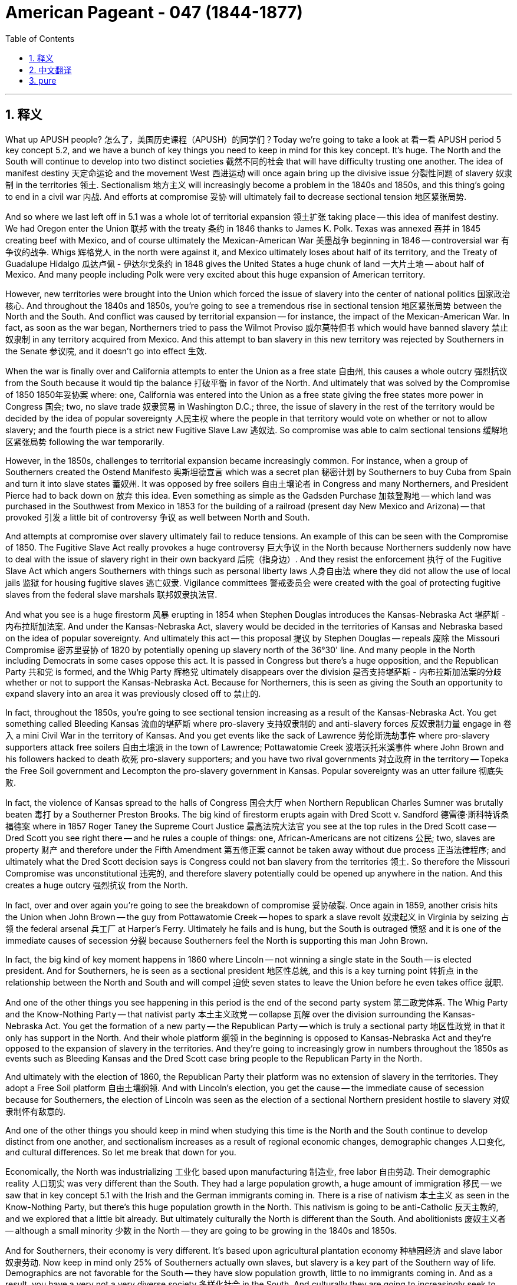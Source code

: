 
= American Pageant - 047 (1844-1877)
:toc: left
:toclevels: 3
:sectnums:
:stylesheet: ../../../myAdocCss.css

'''

== 释义

What up APUSH people? 怎么了，美国历史课程（APUSH）的同学们？Today we're going to take a look at 看一看 APUSH period 5 key concept 5.2, and we have a bunch of key things you need to keep in mind for this key concept. It's huge. The North and the South will continue to develop into two distinct societies 截然不同的社会 that will have difficulty trusting one another. The idea of manifest destiny 天定命运论 and the movement West 西进运动 will once again bring up the divisive issue 分裂性问题 of slavery 奴隶制 in the territories 领土. Sectionalism 地方主义 will increasingly become a problem in the 1840s and 1850s, and this thing's going to end in a civil war 内战. And efforts at compromise 妥协 will ultimately fail to decrease sectional tension 地区紧张局势.

And so where we last left off in 5.1 was a whole lot of territorial expansion 领土扩张 taking place -- this idea of manifest destiny. We had Oregon enter the Union 联邦 with the treaty 条约 in 1846 thanks to James K. Polk. Texas was annexed 吞并 in 1845 creating beef with Mexico, and of course ultimately the Mexican-American War 美墨战争 beginning in 1846 -- controversial war 有争议的战争. Whigs 辉格党人 in the north were against it, and Mexico ultimately loses about half of its territory, and the Treaty of Guadalupe Hidalgo 瓜达卢佩 - 伊达尔戈条约 in 1848 gives the United States a huge chunk of land 一大片土地 -- about half of Mexico. And many people including Polk were very excited about this huge expansion of American territory.

However, new territories were brought into the Union which forced the issue of slavery into the center of national politics 国家政治核心. And throughout the 1840s and 1850s, you're going to see a tremendous rise in sectional tension 地区紧张局势 between the North and the South. And conflict was caused by territorial expansion -- for instance, the impact of the Mexican-American War. In fact, as soon as the war began, Northerners tried to pass the Wilmot Proviso 威尔莫特但书 which would have banned slavery 禁止奴隶制 in any territory acquired from Mexico. And this attempt to ban slavery in this new territory was rejected by Southerners in the Senate 参议院, and it doesn't go into effect 生效.

When the war is finally over and California attempts to enter the Union as a free state 自由州, this causes a whole outcry 强烈抗议 from the South because it would tip the balance 打破平衡 in favor of the North. And ultimately that was solved by the Compromise of 1850 1850年妥协案 where: one, California was entered into the Union as a free state giving the free states more power in Congress 国会; two, no slave trade 奴隶贸易 in Washington D.C.; three, the issue of slavery in the rest of the territory would be decided by the idea of popular sovereignty 人民主权 where the people in that territory would vote on whether or not to allow slavery; and the fourth piece is a strict new Fugitive Slave Law 逃奴法. So compromise was able to calm sectional tensions 缓解地区紧张局势 following the war temporarily.

However, in the 1850s, challenges to territorial expansion became increasingly common. For instance, when a group of Southerners created the Ostend Manifesto 奥斯坦德宣言 which was a secret plan 秘密计划 by Southerners to buy Cuba from Spain and turn it into slave states 蓄奴州. It was opposed by free soilers 自由土壤论者 in Congress and many Northerners, and President Pierce had to back down on 放弃 this idea. Even something as simple as the Gadsden Purchase 加兹登购地 -- which land was purchased in the Southwest from Mexico in 1853 for the building of a railroad (present day New Mexico and Arizona) -- that provoked 引发 a little bit of controversy 争议 as well between North and South.

And attempts at compromise over slavery ultimately fail to reduce tensions. An example of this can be seen with the Compromise of 1850. The Fugitive Slave Act really provokes a huge controversy 巨大争议 in the North because Northerners suddenly now have to deal with the issue of slavery right in their own backyard 后院（指身边）. And they resist the enforcement 执行 of the Fugitive Slave Act which angers Southerners with things such as personal liberty laws 人身自由法 where they did not allow the use of local jails 监狱 for housing fugitive slaves 逃亡奴隶. Vigilance committees 警戒委员会 were created with the goal of protecting fugitive slaves from the federal slave marshals 联邦奴隶执法官.

And what you see is a huge firestorm 风暴 erupting in 1854 when Stephen Douglas introduces the Kansas-Nebraska Act 堪萨斯 - 内布拉斯加法案. And under the Kansas-Nebraska Act, slavery would be decided in the territories of Kansas and Nebraska based on the idea of popular sovereignty. And ultimately this act -- this proposal 提议 by Stephen Douglas -- repeals 废除 the Missouri Compromise 密苏里妥协 of 1820 by potentially opening up slavery north of the 36°30' line. And many people in the North including Democrats in some cases oppose this act. It is passed in Congress but there's a huge opposition, and the Republican Party 共和党 is formed, and the Whig Party 辉格党 ultimately disappears over the division 是否支持堪萨斯 - 内布拉斯加法案的分歧 whether or not to support the Kansas-Nebraska Act. Because for Northerners, this is seen as giving the South an opportunity to expand slavery into an area it was previously closed off to 禁止的.

In fact, throughout the 1850s, you're going to see sectional tension increasing as a result of the Kansas-Nebraska Act. You get something called Bleeding Kansas 流血的堪萨斯 where pro-slavery 支持奴隶制的 and anti-slavery forces 反奴隶制力量 engage in 卷入 a mini Civil War in the territory of Kansas. And you get events like the sack of Lawrence 劳伦斯洗劫事件 where pro-slavery supporters attack free soilers 自由土壤派 in the town of Lawrence; Pottawatomie Creek 波塔沃托米溪事件 where John Brown and his followers hacked to death 砍死 pro-slavery supporters; and you have two rival governments 对立政府 in the territory -- Topeka the Free Soil government and Lecompton the pro-slavery government in Kansas. Popular sovereignty was an utter failure 彻底失败.

In fact, the violence of Kansas spread to the halls of Congress 国会大厅 when Northern Republican Charles Sumner was brutally beaten 毒打 by a Southerner Preston Brooks. The big kind of firestorm erupts again with Dred Scott v. Sandford 德雷德·斯科特诉桑福德案 where in 1857 Roger Taney the Supreme Court Justice 最高法院大法官 you see at the top rules in the Dred Scott case -- Dred Scott you see right there -- and he rules a couple of things: one, African-Americans are not citizens 公民; two, slaves are property 财产 and therefore under the Fifth Amendment 第五修正案 cannot be taken away without due process 正当法律程序; and ultimately what the Dred Scott decision says is Congress could not ban slavery from the territories 领土. So therefore the Missouri Compromise was unconstitutional 违宪的, and therefore slavery potentially could be opened up anywhere in the nation. And this creates a huge outcry 强烈抗议 from the North.

In fact, over and over again you're going to see the breakdown of compromise 妥协破裂. Once again in 1859, another crisis hits the Union when John Brown -- the guy from Pottawatomie Creek -- hopes to spark a slave revolt 奴隶起义 in Virginia by seizing 占领 the federal arsenal 兵工厂 at Harper's Ferry. Ultimately he fails and is hung, but the South is outraged 愤怒 and it is one of the immediate causes of secession 分裂 because Southerners feel the North is supporting this man John Brown.

In fact, the big kind of key moment happens in 1860 where Lincoln -- not winning a single state in the South -- is elected president. And for Southerners, he is seen as a sectional president 地区性总统, and this is a key turning point 转折点 in the relationship between the North and South and will compel 迫使 seven states to leave the Union before he even takes office 就职.

And one of the other things you see happening in this period is the end of the second party system 第二政党体系. The Whig Party and the Know-Nothing Party -- that nativist party 本土主义政党 -- collapse 瓦解 over the division surrounding the Kansas-Nebraska Act. You get the formation of a new party -- the Republican Party -- which is truly a sectional party 地区性政党 in that it only has support in the North. And their whole platform 纲领 in the beginning is opposed to Kansas-Nebraska Act and they're opposed to the expansion of slavery in the territories. And they're going to increasingly grow in numbers throughout the 1850s as events such as Bleeding Kansas and the Dred Scott case bring people to the Republican Party in the North.

And ultimately with the election of 1860, the Republican Party their platform was no extension of slavery in the territories. They adopt a Free Soil platform 自由土壤纲领. And with Lincoln's election, you get the cause -- the immediate cause of secession because for Southerners, the election of Lincoln was seen as the election of a sectional Northern president hostile to slavery 对奴隶制怀有敌意的.

And one of the other things you should keep in mind when studying this time is the North and the South continue to develop distinct from one another, and sectionalism increases as a result of regional economic changes, demographic changes 人口变化, and cultural differences. So let me break that down for you.

Economically, the North was industrializing 工业化 based upon manufacturing 制造业, free labor 自由劳动. Their demographic reality 人口现实 was very different than the South. They had a large population growth, a huge amount of immigration 移民 -- we saw that in key concept 5.1 with the Irish and the German immigrants coming in. There is a rise of nativism 本土主义 as seen in the Know-Nothing Party, but there's this huge population growth in the North. This nativism is going to be anti-Catholic 反天主教的, and we explored that a little bit already. But ultimately culturally the North is different than the South. And abolitionists 废奴主义者 -- although a small minority 少数 in the North -- they are going to be growing in the 1840s and 1850s.

And for Southerners, their economy is very different. It's based upon agricultural plantation economy 种植园经济 and slave labor 奴隶劳动. Now keep in mind only 25% of Southerners actually own slaves, but slavery is a key part of the Southern way of life. Demographics are not favorable for the South -- they have slow population growth, little to no immigrants coming in. And as a result, you have a very not a very diverse society 多样化社会 in the South. And culturally they are going to increasingly seek to defend the institution of slavery 奴隶制 and the Southern way of life. And you see that over and over again especially in the 1830s and 1840s where Southerners are increasingly defending slavery as a positive good 有益之事.

Two great examples of this is George Fitzhugh and John C. Calhoun who are really kind of the developers of a pro-slavery argument 支持奴隶制的论点. And they talk about slaves as family -- as members of the family -- as opposed to you see in the political cartoon what happens to the poor workers in the North -- they get carted off to 被送往 the poor house 济贫院 while slaves are cared for as a member of the family. They talk about slavery as better than wage slavery 工资奴隶制 in the North, and they talk about this kind of idea that slaves are civilized -- it is civilizing inferior people 使低等人文明化. And this is the kind of core part of their argument to justify 证明……合理 the institution of slavery.

You also see racial stereotyping 种族刻板印象 famously in the minstrel shows  minstrel表演 where very often white actors would paint themselves in blackface 涂黑脸 and act in very stereotypical racist ways. The kind of issue of slavery you can really see how controversial it was and how they tried to avoid it with the gag resolution 禁言决议 which you know from 1836 to 1844 there was a ban on anti-slavery petitions 请愿书 being discussed in Congress. And eventually it will be overturned 推翻 in 1844 by John Quincy Adams.

However, tensions with the Union will mount 加剧. There is an emphasis amongst Southerners especially of states' rights 州权 and this idea of nullification 否决权 where states could void 废除 or nullify a federal law 联邦法律. And this was not unique necessarily to the South, but it became increasingly discussed. We saw this during the Kentucky and Virginia Resolutions 肯塔基和弗吉尼亚决议 in 1798 where Jefferson and Madison said that they could ignore the Alien and Sedition Acts 客籍法和煽动叛乱法. We saw this in 1828 with the Tariff of Abominations 可憎关税 when South Carolina sought to nullify the tariff. And if you click that you can learn a little bit more about that crisis.

But what happens is the Southerners in the 1840s and 1850s are talking about states' rights, secession 分裂, and nullification more and more frequently. In the North, there is a growing abolitionist movement that you should be aware about and know their different tactics 策略 and strategies. Even though that's the case, in the 1840s and 1850s abolitionists remained a minority in the North. Lincoln himself was not an abolitionist, and he was against the extension of slavery in the territories. Although it is a minority movement, it's becoming an increasingly vocal 直言不讳的 and visible in the '40s and '50s.

You get individuals like William Lloyd Garrison -- one of the founders of the American Anti-Slavery Society 美国反奴隶制协会 in 1833 which calls for immediate uncompensated emancipation 立即无偿解放 and publishes anti-slavery newsletters such as The Liberator 《解放者》. Uncle Tom's Cabin 《汤姆叔叔的小屋》 is a hugely important piece of work by Harriet Beecher Stowe in 1852, and it has a huge role in increasing support for the abolitionist movement in the North. The Underground Railroad 地下铁路 continues to operate helping slaves escape to the North -- the most famous kind of person in this movement Harriet Tubman. But you also get calls for violence, and you get in some rare cases very few examples of actual outbreaks of violence 暴力事件.

David Walker famously in 1829 had the Appeal to the Colored Citizens of the World 《向世界有色公民的呼吁》 where he called for a violent uprising 暴力起义 to end slavery. Nat Turner's Rebellion 纳特·特纳起义 in 1831 was the only rebellion that actually led to the death of white people in Virginia. And as a result, you have this huge crackdown 镇压 on the movement of African-Americans throughout the South. And of course, you have John Brown's raid 突袭 in 1859 which strikes a huge amount of fear 恐惧 in the minds of Southerners, and they perceive 认为 John Brown as supported by Northerners -- sent by Northerners to undo 破坏 their Southern institution of slavery.

And a big idea is to understand how the North and the South increasingly distrusted one another. And we've already kind of covered these topics, but it's worth reviewing. For instance, the Northern distrust 不信任 of the South can be seen in the Fugitive Slave Act -- they didn't like these federal marshals running through the North looking for runaway slaves 逃亡奴隶. Uncle Tom's Cabin provoked a huge anti-slavery sentiment 情绪 amongst Northerners who normally never thought about the issue. The events of the Kansas-Nebraska Act and the repeal of previous compromise 废除先前的妥协 in the Missouri Compromise caused a lot of distrust amongst Northerners towards the South. The fraudulent government 虚假政府 of Lecompton where they were seeing pro-slavery people from Missouri crossing the border -- that caused distrust. The Ostend Manifesto where it seemed like Southerners were seeking new territory even abroad 海外 to expand their slavocracy 奴隶ocracy（指奴隶制政权） as they called it. The events of Bleeding Sumner where Sumner had beat one of the Northern representatives Charles Sumner. And Dred Scott where a predominantly Southern court 以南方为主的法院 made a decision with huge consequences 后果 about Congress's ability or inability to ban slavery anywhere.

For Southerners, they also had a distrust of the North. For them, they felt the North was attacking their Southern way of life. They saw the Wilmot Proviso as an attempt to try to chip away at 削弱 slavery in any territory that they had won in the Mexican-American War. The Northern resistance to the Fugitive Slave Act was seen as Northern hostility 敌意 to the Southern way of life. The growth of the abolitionist movement threatened Southerners -- even though it remained a minority movement, they reacted to it with their own defense of slavery. And the perceived Northern support for people like John Brown and the events at Harper's Ferry. And ultimately the election in 1860 of a sectional Republican Party candidate Lincoln on a Free Soil platform are all going to create the conditions where compromise was no longer possible and trust was at an all-time low 史上最低.

In key concept 5.3, we're going to take a look at the Civil War which will begin shortly after Lincoln's election. And if you click that pink hat, you will be sent to that video as soon as we put it up. And as always, thanks for watching. Subscribe to Joe's Productions if you haven't done so. Tell your friends, tell your teacher, tell your grandma, your grandpa, your cousin, and keep watching more videos -- we always are making them. And please keep on hitting that like button. Till next time, peace!


'''


== 中文翻译

大家好，APUSH的同学们！今天我们来看一下APUSH第五时期的关键概念5.2，关于这个关键概念，我们需要记住很多关键点。它非常重要。北方和南方将继续发展成为两个截然不同的社会，它们之间将难以相互信任。昭昭天命的思想和西进运动将再次引发在领土问题上具有分裂性的奴隶制问题。地区主义在1840年代和1850年代将日益成为一个问题，最终将导致内战。而旨在减少地区紧张的妥协努力最终将失败。

我们在5.1的最后看到的是大量的领土扩张——昭昭天命的思想。由于詹姆斯·K·波尔克的努力，俄勒冈在1846年通过条约加入了联邦。德克萨斯于1845年被吞并，导致与墨西哥关系紧张，当然最终导致了1846年开始的美墨战争——一场备受争议的战争。北方的辉格党反对这场战争，而墨西哥最终失去了大约一半的领土，《瓜达卢佩-伊达尔戈条约》在1848年给予了美国一大块土地——大约是墨西哥的一半。包括波尔克在内的许多人对美国领土的巨大扩张感到非常兴奋。

然而，新的领土被纳入联邦，这迫使奴隶制问题成为国家政治的中心。在整个1840年代和1850年代，你们将看到北方和南方之间的地区紧张局势急剧加剧。冲突是由领土扩张引起的——例如，美墨战争的影响。事实上，战争一开始，北方人就试图通过《威尔莫特但书》，该但书将禁止在从墨西哥获得的任何领土上实行奴隶制。而这项禁止在新领土上实行奴隶制的企图遭到了参议院南方人的反对，并没有生效。

当战争最终结束，加利福尼亚试图以自由州身份加入联邦时，这在南方引起了轩然大波，因为它将打破南北方的力量平衡，使北方占据优势。最终，这个问题通过1850年妥协案解决，其中：第一，加利福尼亚州以自由州身份加入联邦，使自由州在国会中拥有更大的权力；第二，在华盛顿特区禁止奴隶贸易；第三，其余领土的奴隶制问题将通过人民主权原则决定，即该领土的人民将投票决定是否允许奴隶制；第四部分是一项严格的新《逃亡奴隶法》。因此，妥协暂时平息了战后地区的紧张局势。

然而，在1850年代，对领土扩张的挑战变得越来越普遍。例如，一群南方人炮制了《奥斯坦德宣言》，这是南方人从西班牙购买古巴并将其变成蓄奴州的秘密计划。它遭到了国会自由土壤派和许多北方人的反对，皮尔斯总统不得不放弃这个想法。即使是像加兹登购地这样简单的事情——1853年从墨西哥购买西南部土地用于修建铁路（今天的美国新墨西哥州和亚利桑那州）——也在南北方之间引发了一些争议。

而旨在就奴隶制问题达成的妥协最终未能缓解紧张局势。这方面的一个例子可以在1850年妥协案中看到。《逃亡奴隶法》在北方引起了巨大的争议，因为北方人突然不得不处理自己后院的奴隶制问题。他们抵制《逃亡奴隶法》的执行，这激怒了南方人，例如他们通过了个人自由法，不允许使用当地监狱关押逃亡奴隶。成立了警戒委员会，其目的是保护逃亡奴隶免受联邦奴隶法警的侵害。

你们看到，1854年，当斯蒂芬·道格拉斯提出《堪萨斯-内布拉斯加法案》时，一场巨大的风暴爆发了。根据《堪萨斯-内布拉斯加法案》，堪萨斯州和内布拉斯加州的奴隶制问题将基于人民主权原则决定。最终，这项法案——斯蒂芬·道格拉斯的这项提议——通过可能在北纬36°30′线以北开放奴隶制，废除了1820年的《密苏里妥协案》。北方许多人，包括一些民主党人，都反对这项法案。它在国会获得通过，但存在巨大的反对意见，共和党成立了，而辉格党最终因是否支持《堪萨斯-内布拉斯加法案》的分歧而消失。因为北方人认为，这为南方提供了一个将奴隶制扩张到以前被禁止的地区的机会。

事实上，在整个1850年代，由于《堪萨斯-内布拉斯加法案》，你们将看到地区紧张局势加剧。出现了所谓的“流血的堪萨斯”，支持奴隶制和反对奴隶制的势力在堪萨斯地区进行了一场小型内战。你们看到了劳伦斯城被劫掠等事件，支持奴隶制的人袭击了劳伦斯镇的自由土壤派；波塔瓦托米溪事件，约翰·布朗和他的追随者用刀砍死了支持奴隶制的人；该地区存在两个对立的政府——托皮卡的自由土壤政府和利康普顿的支持奴隶制政府。人民主权彻底失败了。

事实上，堪萨斯的暴力蔓延到了国会大厦，北方共和党人查尔斯·萨姆纳遭到南方人普雷斯顿·布鲁克斯的残酷殴打。另一场巨大的风暴在《德雷德·斯科特诉桑福德案》中再次爆发，1857年，你们在上面看到的最高法院大法官罗杰·托尼在德雷德·斯科特案中做出裁决——你们在那里看到了德雷德·斯科特——他裁决了几件事：第一，非裔美国人不是公民；第二，奴隶是财产，因此根据第五修正案，未经正当程序不得剥夺；最终，《德雷德·斯科特判决》表明国会不能禁止在各领土上实行奴隶制。因此，《密苏里妥协案》违宪，因此奴隶制有可能在全国任何地方开放。这在北方引起了轩然大波。

事实上，你们将一次又一次地看到妥协的破裂。1859年，另一场危机再次冲击联邦，约翰·布朗——波塔瓦托米溪事件的那个人——希望通过占领弗吉尼亚州哈珀斯费里的联邦军械库来引发奴隶起义。最终他失败并被绞死，但南方对此感到愤怒，这是导致脱离联邦的直接原因之一，因为南方人认为北方支持约翰·布朗这个人。

事实上，关键时刻发生在1860年，林肯——在南方没有赢得任何一个州——当选总统。对于南方人来说，他被视为一位地区性的总统，这是南北关系的一个关键转折点，并将迫使七个州在他上任之前脱离联邦。

你们在此期间看到的另一件事是第二政党制度的终结。辉格党和一无所知党——那个本土主义政党——因围绕《堪萨斯-内布拉斯加法案》的分歧而瓦解。一个新的政党——共和党——成立了，这确实是一个地区性政党，因为它只在北方有支持。他们最初的整个纲领都反对《堪萨斯-内布拉斯加法案》，并且反对在各领土上扩张奴隶制。随着“流血的堪萨斯”和《德雷德·斯科特案》等事件将北方的人们带入共和党，他们在1850年代的人数将不断增加。

最终，在1860年的选举中，共和党的纲领是不在各领土上扩张奴隶制。他们采纳了自由土壤纲领。随着林肯的当选，你们看到了分裂的原因——直接原因，因为对于南方人来说，林肯的当选被视为一个对奴隶制怀有敌意的北方地区性总统的当选。

在研究这段时期时，你们还应该记住，北方和南方继续彼此独立发展，地区主义因地区经济变化、人口变化和文化差异而加剧。让我为你们分解一下。

在经济上，北方以制造业和自由劳动力为基础进行工业化。他们的人口现实与南方截然不同。他们的人口增长迅速，移民数量巨大——我们在关键概念5.1中看到了这一点，爱尔兰和德国移民涌入。正如一无所知党所反映的那样，本土主义兴起，但北方的人口增长巨大。这种本土主义将是反天主教的，我们已经对此进行了一些探讨。但最终，北方在文化上与南方不同。废奴主义者——尽管在北方是少数派——但在1840年代和1850年代，他们的人数将不断增长。

对于南方人来说，他们的经济截然不同。它建立在农业种植园经济和奴隶劳动的基础上。记住，只有25%的南方人实际拥有奴隶，但奴隶制是南方生活方式的关键组成部分。南方的人口结构不利——他们的人口增长缓慢，几乎没有移民涌入。结果，你们在南方看到了一个非常不那么多样化的社会。在文化上，他们将越来越寻求捍卫奴隶制和南方生活方式。你们一次又一次地看到这一点，尤其是在1830年代和1840年代，南方人越来越将奴隶制辩护为一种积极的善。

乔治·菲茨休和约翰·C·卡尔霍恩是这方面的两个很好的例子，他们实际上是亲奴隶制论点的奠基人。他们将奴隶视为家庭成员——家庭的一份子——而不是像你们在政治漫画中看到的那样，北方可怜的工人会发生什么——他们被送进了贫民习，而奴隶则作为家庭成员受到照顾。他们认为奴隶制比北方的工资奴隶制更好，他们谈到这种奴隶使低等人文明化的思想——它使低等人文明化。这是他们为奴隶制辩护的核心论点。

你们还在滑稽剧表演中看到了著名的种族刻板印象，白人演员经常涂黑脸，以非常刻板的种族主义方式表演。你们可以真正看到奴隶制问题有多么具有争议性，以及他们如何试图通过“禁言议案”来避免讨论它，你们知道，从1836年到1844年，国会禁止讨论反奴隶制请愿书。最终，它将于1844年被约翰·昆西·亚当斯推翻。

然而，与联邦的紧张关系将加剧。南方人尤其强调州权和废止权的思想，即各州可以否决或废除联邦法律。这并非南方独有，但讨论得越来越频繁。我们在1798年的《肯塔基和弗吉尼亚决议》中看到了这一点，杰斐逊和麦迪逊在其中表示他们可以无视《外国人与煽动叛乱法案》。我们在1828年“可憎关税”中看到了这一点，当时南卡罗来纳州试图废止该关税。如果你们点击那里，可以更多地了解那场危机。

但发生的情况是，1840年代和1850年代的南方人越来越频繁地谈论州权、脱离联邦和废止权。在北方，存在着日益壮大的废奴运动，你们应该了解并知道他们不同的策略。尽管如此，在1840年代和1850年代，废奴主义者在北方仍然是少数派。林肯本人不是废奴主义者，他反对在各领土上扩张奴隶制。尽管这是一个少数派运动，但在1840年代和1850年代，它变得越来越直言不讳和引人注目。

你们看到了像威廉·劳埃德·加里森这样的人——他是1833年美国反奴隶制协会的创始人之一，该协会呼吁立即无偿解放奴隶，并出版反奴隶制新闻通讯，例如《解放者》。哈丽特·比彻·斯托夫人于1852年出版的《汤姆叔叔的小屋》是一部极其重要的作品，它在增加北方对废奴运动的支持方面发挥了巨大作用。“地下铁路”继续运作，帮助奴隶逃往北方——这场运动中最著名的人物是哈丽特·塔布曼。但你们也看到了暴力呼吁，在一些罕见的情况下，发生了极少数的实际暴力事件。

大卫·沃克于1829年发表了著名的《致世界有色公民的呼吁》，他在其中呼吁通过暴力起义来结束奴隶制。1831年的纳特·特纳叛乱是唯一一次在弗吉尼亚州导致白人死亡的叛乱。结果，你们看到了南方对非裔美国人流动的巨大镇压。当然，你们看到了1859年约翰·布朗的袭击，这在南方人的心中引起了巨大的恐惧，他们认为约翰·布朗得到了北方人的支持——北方人派他来摧毁他们南方的奴隶制制度。

一个重要的思想是理解北方和南方如何越来越不信任彼此。我们已经讨论过这些话题，但值得回顾一下。例如，北方对南方的不信任可以在《逃亡奴隶法》中看到——他们不喜欢这些联邦法警在北方搜寻逃跑的奴隶。《汤姆叔叔的小屋》在通常从未考虑过这个问题北方人中引发了巨大的反奴隶制情绪。《堪萨斯-内布拉斯加法案》及其废除《密苏里妥协案》中先前达成的妥协，在北方人中引起了对南方的大量不信任。利康普顿的欺诈性政府，他们看到来自密苏里的亲奴隶制人士越过边境——这引起了不信任。《奥斯坦德宣言》似乎表明南方人甚至在国外寻求新的领土来扩张他们所谓的奴隶制。萨姆纳流血事件，萨姆纳殴打了一位北方代表查尔斯·萨姆纳。《德雷德·斯科特案》中，一个主要由南方人组成的法院做出了关于国会是否有权在任何地方禁止奴隶制的具有巨大后果的裁决。

对于南方人来说，他们也不信任北方。他们认为北方正在攻击他们的南方生活方式。他们将《威尔莫特但书》视为试图蚕食他们在美墨战争中赢得的任何领土上的奴隶制的企图。北方对《逃亡奴隶法》的抵制被视为北方对南方生活方式的敌意。废奴运动的兴起威胁了南方人——尽管它仍然是一个少数派运动，但他们以捍卫奴隶制来回应它。以及他们认为北方支持像约翰·布朗这样的人以及哈珀斯费里事件。最终，1860年，一个地区性的共和党候选人林肯在自由土壤纲领上当选，所有这些都将创造出妥协不再可能，信任降至历史最低点的条件。

在关键概念5.3中，我们将探讨在林肯当选后不久开始的内战。如果你们点击那个粉红色的帽子，一旦我们上传了那个视频，你们将被发送到那个视频。一如既往，感谢观看。如果你们还没有订阅乔氏制作频道，请订阅。告诉你们的朋友、老师、奶奶、爷爷、表亲，并继续观看更多视频——我们一直在制作视频。请继续点击那个“喜欢”按钮。下次再见，再见！

'''


== pure


What up APUSH people? Today we're going to take a look at APUSH period 5 key concept 5.2, and we have a bunch of key things you need to keep in mind for this key concept. It's huge. The North and the South will continue to develop into two distinct societies that will have difficulty trusting one another. The idea of manifest destiny and the movement West will once again bring up the divisive issue of slavery in the territories. Sectionalism will increasingly become a problem in the 1840s and 1850s, and this thing's going to end in a civil war. And efforts at compromise will ultimately fail to decrease sectional tension.

And so where we last left off in 5.1 was a whole lot of territorial expansion taking place -- this idea of manifest destiny. We had Oregon enter the Union with the treaty in 1846 thanks to James K. Polk. Texas was annexed in 1845 creating beef with Mexico, and of course ultimately the Mexican-American War beginning in 1846 -- controversial war. Whigs in the north were against it, and Mexico ultimately loses about half of its territory, and the Treaty of Guadalupe Hidalgo in 1848 gives the United States a huge chunk of land -- about half of Mexico. And many people including Polk were very excited about this huge expansion of American territory.

However, new territories were brought into the Union which forced the issue of slavery into the center of national politics. And throughout the 1840s and 1850s, you're going to see a tremendous rise in sectional tension between the North and the South. And conflict was caused by territorial expansion -- for instance, the impact of the Mexican-American War. In fact, as soon as the war began, Northerners tried to pass the Wilmot Proviso which would have banned slavery in any territory acquired from Mexico. And this attempt to ban slavery in this new territory was rejected by Southerners in the Senate, and it doesn't go into effect.

When the war is finally over and California attempts to enter the Union as a free state, this causes a whole outcry from the South because it would tip the balance in favor of the North. And ultimately that was solved by the Compromise of 1850 where: one, California was entered into the Union as a free state giving the free states more power in Congress; two, no slave trade in Washington D.C.; three, the issue of slavery in the rest of the territory would be decided by the idea of popular sovereignty where the people in that territory would vote on whether or not to allow slavery; and the fourth piece is a strict new Fugitive Slave Law. So compromise was able to calm sectional tensions following the war temporarily.

However, in the 1850s, challenges to territorial expansion became increasingly common. For instance, when a group of Southerners created the Ostend Manifesto which was a secret plan by Southerners to buy Cuba from Spain and turn it into slave states. It was opposed by free soilers in Congress and many Northerners, and President Pierce had to back down on this idea. Even something as simple as the Gadsden Purchase -- which land was purchased in the Southwest from Mexico in 1853 for the building of a railroad (present day New Mexico and Arizona) -- that provoked a little bit of controversy as well between North and South.

And attempts at compromise over slavery ultimately fail to reduce tensions. An example of this can be seen with the Compromise of 1850. The Fugitive Slave Act really provokes a huge controversy in the North because Northerners suddenly now have to deal with the issue of slavery right in their own backyard. And they resist the enforcement of the Fugitive Slave Act which angers Southerners with things such as personal liberty laws where they did not allow the use of local jails for housing fugitive slaves. Vigilance committees were created with the goal of protecting fugitive slaves from the federal slave marshals.

And what you see is a huge firestorm erupting in 1854 when Stephen Douglas introduces the Kansas-Nebraska Act. And under the Kansas-Nebraska Act, slavery would be decided in the territories of Kansas and Nebraska based on the idea of popular sovereignty. And ultimately this act -- this proposal by Stephen Douglas -- repeals the Missouri Compromise of 1820 by potentially opening up slavery north of the 36°30' line. And many people in the North including Democrats in some cases oppose this act. It is passed in Congress but there's a huge opposition, and the Republican Party is formed, and the Whig Party ultimately disappears over the division whether or not to support the Kansas-Nebraska Act. Because for Northerners, this is seen as giving the South an opportunity to expand slavery into an area it was previously closed off to.

In fact, throughout the 1850s, you're going to see sectional tension increasing as a result of the Kansas-Nebraska Act. You get something called Bleeding Kansas where pro-slavery and anti-slavery forces engage in a mini Civil War in the territory of Kansas. And you get events like the sack of Lawrence where pro-slavery supporters attack free soilers in the town of Lawrence; Pottawatomie Creek where John Brown and his followers hacked to death pro-slavery supporters; and you have two rival governments in the territory -- Topeka the Free Soil government and Lecompton the pro-slavery government in Kansas. Popular sovereignty was an utter failure.

In fact, the violence of Kansas spread to the halls of Congress when Northern Republican Charles Sumner was brutally beaten by a Southerner Preston Brooks. The big kind of firestorm erupts again with Dred Scott v. Sandford where in 1857 Roger Taney the Supreme Court Justice you see at the top rules in the Dred Scott case -- Dred Scott you see right there -- and he rules a couple of things: one, African-Americans are not citizens; two, slaves are property and therefore under the Fifth Amendment cannot be taken away without due process; and ultimately what the Dred Scott decision says is Congress could not ban slavery from the territories. So therefore the Missouri Compromise was unconstitutional, and therefore slavery potentially could be opened up anywhere in the nation. And this creates a huge outcry from the North.

In fact, over and over again you're going to see the breakdown of compromise. Once again in 1859, another crisis hits the Union when John Brown -- the guy from Pottawatomie Creek -- hopes to spark a slave revolt in Virginia by seizing the federal arsenal at Harper's Ferry. Ultimately he fails and is hung, but the South is outraged and it is one of the immediate causes of secession because Southerners feel the North is supporting this man John Brown.

In fact, the big kind of key moment happens in 1860 where Lincoln -- not winning a single state in the South -- is elected president. And for Southerners, he is seen as a sectional president, and this is a key turning point in the relationship between the North and South and will compel seven states to leave the Union before he even takes office.

And one of the other things you see happening in this period is the end of the second party system. The Whig Party and the Know-Nothing Party -- that nativist party -- collapse over the division surrounding the Kansas-Nebraska Act. You get the formation of a new party -- the Republican Party -- which is truly a sectional party in that it only has support in the North. And their whole platform in the beginning is opposed to Kansas-Nebraska Act and they're opposed to the expansion of slavery in the territories. And they're going to increasingly grow in numbers throughout the 1850s as events such as Bleeding Kansas and the Dred Scott case bring people to the Republican Party in the North.

And ultimately with the election of 1860, the Republican Party their platform was no extension of slavery in the territories. They adopt a Free Soil platform. And with Lincoln's election, you get the cause -- the immediate cause of secession because for Southerners, the election of Lincoln was seen as the election of a sectional Northern president hostile to slavery.

And one of the other things you should keep in mind when studying this time is the North and the South continue to develop distinct from one another, and sectionalism increases as a result of regional economic changes, demographic changes, and cultural differences. So let me break that down for you.

Economically, the North was industrializing based upon manufacturing, free labor. Their demographic reality was very different than the South. They had a large population growth, a huge amount of immigration -- we saw that in key concept 5.1 with the Irish and the German immigrants coming in. There is a rise of nativism as seen in the Know-Nothing Party, but there's this huge population growth in the North. This nativism is going to be anti-Catholic, and we explored that a little bit already. But ultimately culturally the North is different than the South. And abolitionists -- although a small minority in the North -- they are going to be growing in the 1840s and 1850s.

And for Southerners, their economy is very different. It's based upon agricultural plantation economy and slave labor. Now keep in mind only 25% of Southerners actually own slaves, but slavery is a key part of the Southern way of life. Demographics are not favorable for the South -- they have slow population growth, little to no immigrants coming in. And as a result, you have a very not a very diverse society in the South. And culturally they are going to increasingly seek to defend the institution of slavery and the Southern way of life. And you see that over and over again especially in the 1830s and 1840s where Southerners are increasingly defending slavery as a positive good.

Two great examples of this is George Fitzhugh and John C. Calhoun who are really kind of the developers of a pro-slavery argument. And they talk about slaves as family -- as members of the family -- as opposed to you see in the political cartoon what happens to the poor workers in the North -- they get carted off to the poor house while slaves are cared for as a member of the family. They talk about slavery as better than wage slavery in the North, and they talk about this kind of idea that slaves are civilized -- it is civilizing inferior people. And this is the kind of core part of their argument to justify the institution of slavery.

You also see racial stereotyping famously in the minstrel shows where very often white actors would paint themselves in blackface and act in very stereotypical racist ways. The kind of issue of slavery you can really see how controversial it was and how they tried to avoid it with the gag resolution which you know from 1836 to 1844 there was a ban on anti-slavery petitions being discussed in Congress. And eventually it will be overturned in 1844 by John Quincy Adams.

However, tensions with the Union will mount. There is an emphasis amongst Southerners especially of states' rights and this idea of nullification where states could void or nullify a federal law. And this was not unique necessarily to the South, but it became increasingly discussed. We saw this during the Kentucky and Virginia Resolutions in 1798 where Jefferson and Madison said that they could ignore the Alien and Sedition Acts. We saw this in 1828 with the Tariff of Abominations when South Carolina sought to nullify the tariff. And if you click that you can learn a little bit more about that crisis.

But what happens is the Southerners in the 1840s and 1850s are talking about states' rights, secession, and nullification more and more frequently. In the North, there is a growing abolitionist movement that you should be aware about and know their different tactics and strategies. Even though that's the case, in the 1840s and 1850s abolitionists remained a minority in the North. Lincoln himself was not an abolitionist, and he was against the extension of slavery in the territories. Although it is a minority movement, it's becoming an increasingly vocal and visible in the '40s and '50s.

You get individuals like William Lloyd Garrison -- one of the founders of the American Anti-Slavery Society in 1833 which calls for immediate uncompensated emancipation and publishes anti-slavery newsletters such as The Liberator. Uncle Tom's Cabin is a hugely important piece of work by Harriet Beecher Stowe in 1852, and it has a huge role in increasing support for the abolitionist movement in the North. The Underground Railroad continues to operate helping slaves escape to the North -- the most famous kind of person in this movement Harriet Tubman. But you also get calls for violence, and you get in some rare cases very few examples of actual outbreaks of violence.

David Walker famously in 1829 had the Appeal to the Colored Citizens of the World where he called for a violent uprising to end slavery. Nat Turner's Rebellion in 1831 was the only rebellion that actually led to the death of white people in Virginia. And as a result, you have this huge crackdown on the movement of African-Americans throughout the South. And of course, you have John Brown's raid in 1859 which strikes a huge amount of fear in the minds of Southerners, and they perceive John Brown as supported by Northerners -- sent by Northerners to undo their Southern institution of slavery.

And a big idea is to understand how the North and the South increasingly distrusted one another. And we've already kind of covered these topics, but it's worth reviewing. For instance, the Northern distrust of the South can be seen in the Fugitive Slave Act -- they didn't like these federal marshals running through the North looking for runaway slaves. Uncle Tom's Cabin provoked a huge anti-slavery sentiment amongst Northerners who normally never thought about the issue. The events of the Kansas-Nebraska Act and the repeal of previous compromise in the Missouri Compromise caused a lot of distrust amongst Northerners towards the South. The fraudulent government of Lecompton where they were seeing pro-slavery people from Missouri crossing the border -- that caused distrust. The Ostend Manifesto where it seemed like Southerners were seeking new territory even abroad to expand their slavocracy as they called it. The events of Bleeding Sumner where Sumner had beat one of the Northern representatives Charles Sumner. And Dred Scott where a predominantly Southern court made a decision with huge consequences about Congress's ability or inability to ban slavery anywhere.

For Southerners, they also had a distrust of the North. For them, they felt the North was attacking their Southern way of life. They saw the Wilmot Proviso as an attempt to try to chip away at slavery in any territory that they had won in the Mexican-American War. The Northern resistance to the Fugitive Slave Act was seen as Northern hostility to the Southern way of life. The growth of the abolitionist movement threatened Southerners -- even though it remained a minority movement, they reacted to it with their own defense of slavery. And the perceived Northern support for people like John Brown and the events at Harper's Ferry. And ultimately the election in 1860 of a sectional Republican Party candidate Lincoln on a Free Soil platform are all going to create the conditions where compromise was no longer possible and trust was at an all-time low.

In key concept 5.3, we're going to take a look at the Civil War which will begin shortly after Lincoln's election. And if you click that pink hat, you will be sent to that video as soon as we put it up. And as always, thanks for watching. Subscribe to Joe's Productions if you haven't done so. Tell your friends, tell your teacher, tell your grandma, your grandpa, your cousin, and keep watching more videos -- we always are making them. And please keep on hitting that like button. Till next time, peace!

'''
